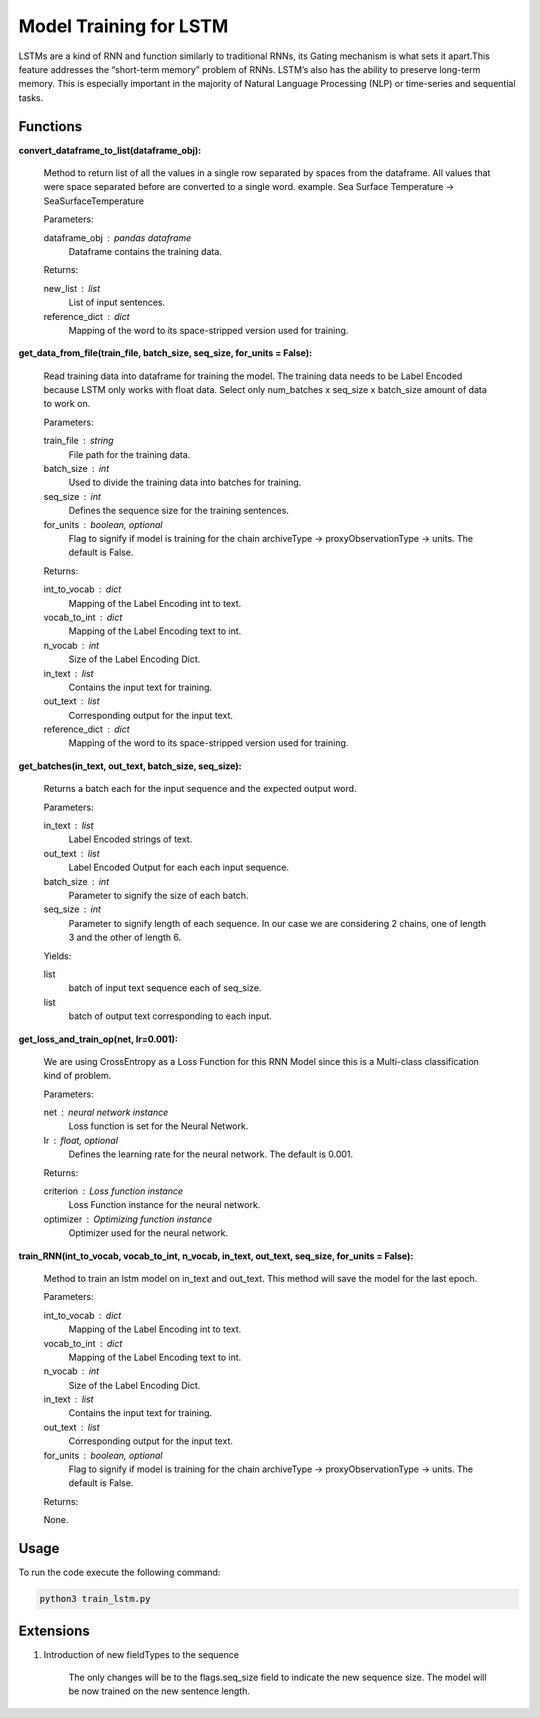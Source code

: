 Model Training for LSTM
=======================

LSTMs are a kind of RNN and function similarly to traditional RNNs, its Gating mechanism is what sets it apart.This feature addresses the “short-term memory” problem of RNNs. LSTM’s also has the ability to preserve long-term memory. This is especially important in the majority of Natural Language Processing (NLP) or time-series and sequential tasks.

Functions
---------

**convert_dataframe_to_list(dataframe_obj):**
    
    Method to return list of all the values in a single row separated by spaces from the dataframe.
    All values that were space separated before are converted to a single word.
    example. Sea Surface Temperature -> SeaSurfaceTemperature

    Parameters:

    dataframe_obj : pandas dataframe
        Dataframe contains the training data.

    Returns:

    new_list : list
        List of input sentences.
    reference_dict : dict
        Mapping of the word to its space-stripped version used for training.

**get_data_from_file(train_file, batch_size, seq_size, for_units = False):**
    
    Read training data into dataframe for training the model.
    The training data needs to be Label Encoded because LSTM only works with float data.
    Select only num_batches x seq_size x batch_size amount of data to work on.

    Parameters:

    train_file : string
        File path for the training data.

    batch_size : int
        Used to divide the training data into batches for training.

    seq_size : int
        Defines the sequence size for the training sentences.

    for_units : boolean, optional
        Flag to signify if model is training for the chain archiveType -> proxyObservationType -> units. The default is False.

    Returns:

    int_to_vocab : dict
        Mapping of the Label Encoding int to text.

    vocab_to_int : dict
        Mapping of the Label Encoding text to int.

    n_vocab : int
        Size of the Label Encoding Dict.

    in_text : list
        Contains the input text for training.

    out_text : list
        Corresponding output for the input text.

    reference_dict : dict
        Mapping of the word to its space-stripped version used for training.

**get_batches(in_text, out_text, batch_size, seq_size):**
    
    Returns a batch each for the input sequence and the expected output word.

    Parameters:

    in_text : list
        Label Encoded strings of text.

    out_text : list
        Label Encoded Output for each each input sequence.

    batch_size : int
        Parameter to signify the size of each batch.

    seq_size : int
        Parameter to signify length of each sequence. In our case we are considering 2 chains, one of length 3 and the other of length 6.

    Yields:

    list
        batch of input text sequence each of seq_size.

    list
        batch of output text corresponding to each input.

**get_loss_and_train_op(net, lr=0.001):**

    We are using CrossEntropy as a Loss Function for this RNN Model since this is a Multi-class classification kind of problem.
    
    Parameters:

    net : neural network instance
        Loss function is set for the Neural Network.

    lr : float, optional
        Defines the learning rate for the neural network. The default is 0.001.

    Returns:

    criterion : Loss function instance
        Loss Function instance for the neural network.

    optimizer : Optimizing function instance
        Optimizer used for the neural network.

**train_RNN(int_to_vocab, vocab_to_int, n_vocab, in_text, out_text, seq_size, for_units = False):**

    Method to train an lstm model on in_text and out_text.
    This method will save the model for the last epoch.
    
    Parameters:

    int_to_vocab : dict
        Mapping of the Label Encoding int to text.

    vocab_to_int : dict
        Mapping of the Label Encoding text to int.

    n_vocab : int
        Size of the Label Encoding Dict.

    in_text : list
        Contains the input text for training.

    out_text : list
        Corresponding output for the input text.

    for_units : boolean, optional
        Flag to signify if model is training for the chain archiveType -> proxyObservationType -> units. The default is False.

    Returns:

    None.

Usage
-----
To run the code execute the following command:

.. code-block:: none

   python3 train_lstm.py

Extensions
----------

1. Introduction of new fieldTypes to the sequence

    The only changes will be to the flags.seq_size field to indicate the new sequence size.
    The model will be now trained on the new sentence length.

